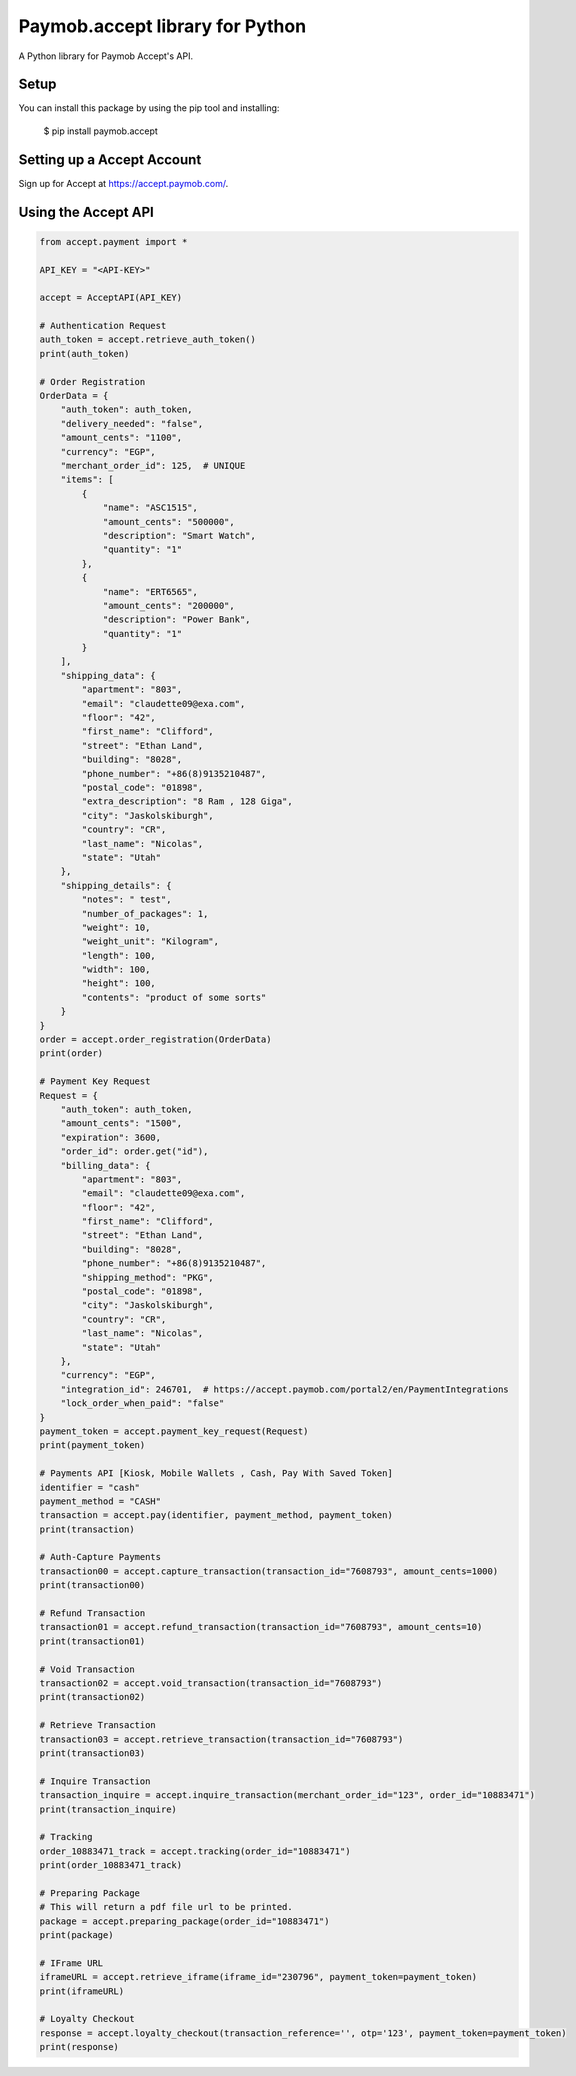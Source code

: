 Paymob.accept library for Python
===================================

A Python library for Paymob Accept's API.


Setup
-----

You can install this package by using the pip tool and installing:

    $ pip install paymob.accept
    

Setting up a Accept Account
---------------------------

Sign up for Accept at https://accept.paymob.com/.

Using the Accept API
--------------------

.. code-block:: python

    from accept.payment import *

    API_KEY = "<API-KEY>"

    accept = AcceptAPI(API_KEY)

    # Authentication Request
    auth_token = accept.retrieve_auth_token()
    print(auth_token)

    # Order Registration
    OrderData = {
        "auth_token": auth_token,
        "delivery_needed": "false",
        "amount_cents": "1100",
        "currency": "EGP",
        "merchant_order_id": 125,  # UNIQUE
        "items": [
            {
                "name": "ASC1515",
                "amount_cents": "500000",
                "description": "Smart Watch",
                "quantity": "1"
            },
            {
                "name": "ERT6565",
                "amount_cents": "200000",
                "description": "Power Bank",
                "quantity": "1"
            }
        ],
        "shipping_data": {
            "apartment": "803",
            "email": "claudette09@exa.com",
            "floor": "42",
            "first_name": "Clifford",
            "street": "Ethan Land",
            "building": "8028",
            "phone_number": "+86(8)9135210487",
            "postal_code": "01898",
            "extra_description": "8 Ram , 128 Giga",
            "city": "Jaskolskiburgh",
            "country": "CR",
            "last_name": "Nicolas",
            "state": "Utah"
        },
        "shipping_details": {
            "notes": " test",
            "number_of_packages": 1,
            "weight": 10,
            "weight_unit": "Kilogram",
            "length": 100,
            "width": 100,
            "height": 100,
            "contents": "product of some sorts"
        }
    }
    order = accept.order_registration(OrderData)
    print(order)

    # Payment Key Request
    Request = {
        "auth_token": auth_token,
        "amount_cents": "1500",
        "expiration": 3600,
        "order_id": order.get("id"),
        "billing_data": {
            "apartment": "803",
            "email": "claudette09@exa.com",
            "floor": "42",
            "first_name": "Clifford",
            "street": "Ethan Land",
            "building": "8028",
            "phone_number": "+86(8)9135210487",
            "shipping_method": "PKG",
            "postal_code": "01898",
            "city": "Jaskolskiburgh",
            "country": "CR",
            "last_name": "Nicolas",
            "state": "Utah"
        },
        "currency": "EGP",
        "integration_id": 246701,  # https://accept.paymob.com/portal2/en/PaymentIntegrations
        "lock_order_when_paid": "false"
    }
    payment_token = accept.payment_key_request(Request)
    print(payment_token)

    # Payments API [Kiosk, Mobile Wallets , Cash, Pay With Saved Token]
    identifier = "cash"
    payment_method = "CASH"
    transaction = accept.pay(identifier, payment_method, payment_token)
    print(transaction)

    # Auth-Capture Payments
    transaction00 = accept.capture_transaction(transaction_id="7608793", amount_cents=1000)
    print(transaction00)

    # Refund Transaction
    transaction01 = accept.refund_transaction(transaction_id="7608793", amount_cents=10)
    print(transaction01)

    # Void Transaction
    transaction02 = accept.void_transaction(transaction_id="7608793")
    print(transaction02)

    # Retrieve Transaction
    transaction03 = accept.retrieve_transaction(transaction_id="7608793")
    print(transaction03)

    # Inquire Transaction
    transaction_inquire = accept.inquire_transaction(merchant_order_id="123", order_id="10883471")
    print(transaction_inquire)

    # Tracking
    order_10883471_track = accept.tracking(order_id="10883471")
    print(order_10883471_track)

    # Preparing Package
    # This will return a pdf file url to be printed.
    package = accept.preparing_package(order_id="10883471")
    print(package)

    # IFrame URL
    iframeURL = accept.retrieve_iframe(iframe_id="230796", payment_token=payment_token)
    print(iframeURL)

    # Loyalty Checkout
    response = accept.loyalty_checkout(transaction_reference='', otp='123', payment_token=payment_token)
    print(response)

